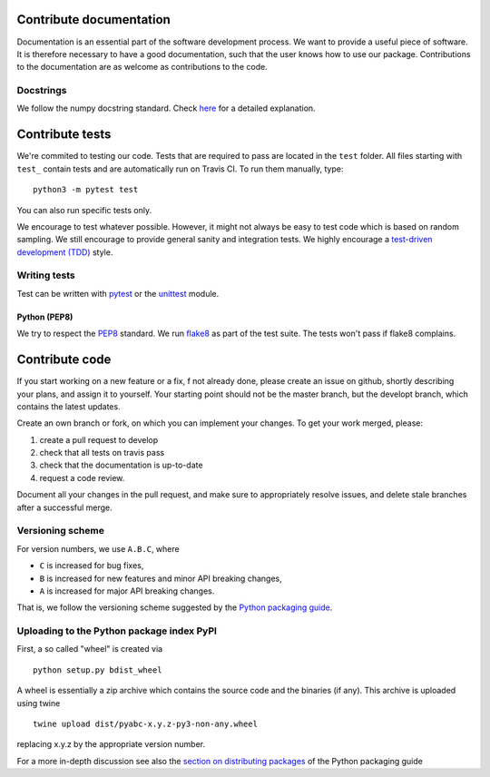.. _contribute:


Contribute documentation
========================

Documentation is an essential part of the software development process.
We want to provide a useful piece of software. It is therefore necessary to
have a good documentation, such that the user knows how to use our package.
Contributions to the documentation are as welcome as contributions to the code.

Docstrings
----------

We follow the numpy docstring standard.
Check `here <https://github.com/numpy/numpy/blob/master/doc/HOWTO_DOCUMENT.rst.txt>`_ for a
detailed explanation.


Contribute tests
================

We're commited to testing our code. Tests that are required to pass are located in the
``test`` folder. All files starting with ``test_`` contain tests and are automatically run
on Travis CI. To run them manually, type::

    python3 -m pytest test

You can also run specific tests only.

We encourage to test whatever possible. However, it might not always be easy to
test code which is based on random sampling. We still encourage to provide general sanity
and integration tests. We highly encourage a
`test-driven development (TDD) <http://en.wikipedia.org/wiki/Test-driven_development>`_ style.

Writing tests
-------------

Test can be written with `pytest <http://docs.pytest.org/en/latest/>`_
or the `unittest <https://docs.python.org/3/library/unittest.html>`_ module.

Python (PEP8)
~~~~~~~~~~~~~

We try to respect the `PEP8 <http://www.python.org/dev/peps/pep-0008/>`_ standard.
We run `flake8 <http://flake8.pycqa.org/en/latest/>`_ as part of the test
suite. The tests won't pass if flake8 complains.


Contribute code
===============

If you start working on a new feature or a fix, f not already done, please
create an issue on github, shortly describing your plans, and assign it to
yourself. Your starting point should not be the master branch, but the
developt branch, which contains the latest updates.

Create an own branch or fork, on which you can implement your changes. To
get your work merged, please:

1. create a pull request to develop
2. check that all tests on travis pass
3. check that the documentation is up-to-date
4. request a code review.

Document all your changes in the pull request, and make sure to appropriately
resolve issues, and delete stale branches after a successful merge.


Versioning scheme
-----------------

For version numbers, we use ``A.B.C``, where

* ``C`` is increased for bug fixes,
* ``B`` is increased for new features and minor API breaking changes,
* ``A`` is increased for major API breaking changes.

That is, we follow the versioning scheme suggested
by the `Python packaging guide <https://packaging.python.org>`_.


Uploading to the Python package index PyPI
------------------------------------------

First, a so called "wheel" is created via

::

    python setup.py bdist_wheel

A wheel is essentially a zip archive which contains the source code
and the binaries (if any).
This archive is uploaded using twine


::

    twine upload dist/pyabc-x.y.z-py3-non-any.wheel

replacing x.y.z by the appropriate version number.

For a more in-depth discussion see also the
`section on distributing packages <https://packaging.python.org/tutorials/distributing-packages>`_
of the Python packaging guide
